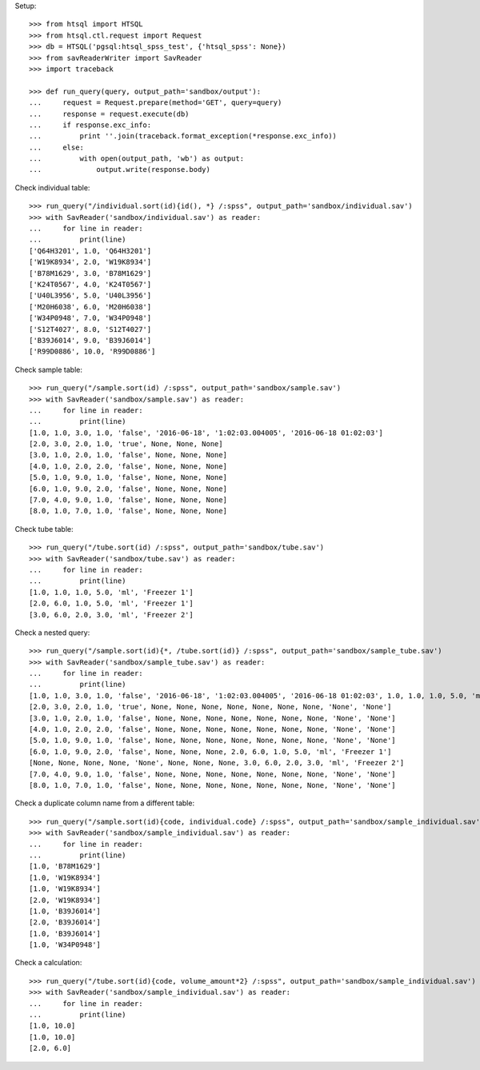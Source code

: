 Setup::

    >>> from htsql import HTSQL
    >>> from htsql.ctl.request import Request
    >>> db = HTSQL('pgsql:htsql_spss_test', {'htsql_spss': None})
    >>> from savReaderWriter import SavReader
    >>> import traceback

    >>> def run_query(query, output_path='sandbox/output'):
    ...     request = Request.prepare(method='GET', query=query)
    ...     response = request.execute(db)
    ...     if response.exc_info:
    ...         print ''.join(traceback.format_exception(*response.exc_info))
    ...     else:
    ...         with open(output_path, 'wb') as output:
    ...             output.write(response.body)
    
Check individual table::

    >>> run_query("/individual.sort(id){id(), *} /:spss", output_path='sandbox/individual.sav')
    >>> with SavReader('sandbox/individual.sav') as reader:
    ...     for line in reader:
    ...         print(line)
    ['Q64H3201', 1.0, 'Q64H3201']
    ['W19K8934', 2.0, 'W19K8934']
    ['B78M1629', 3.0, 'B78M1629']
    ['K24T0567', 4.0, 'K24T0567']
    ['U40L3956', 5.0, 'U40L3956']
    ['M20H6038', 6.0, 'M20H6038']
    ['W34P0948', 7.0, 'W34P0948']
    ['S12T4027', 8.0, 'S12T4027']
    ['B39J6014', 9.0, 'B39J6014']
    ['R99D0886', 10.0, 'R99D0886']


Check sample table::

    >>> run_query("/sample.sort(id) /:spss", output_path='sandbox/sample.sav')
    >>> with SavReader('sandbox/sample.sav') as reader:
    ...     for line in reader:
    ...         print(line)
    [1.0, 1.0, 3.0, 1.0, 'false', '2016-06-18', '1:02:03.004005', '2016-06-18 01:02:03']
    [2.0, 3.0, 2.0, 1.0, 'true', None, None, None]
    [3.0, 1.0, 2.0, 1.0, 'false', None, None, None]
    [4.0, 1.0, 2.0, 2.0, 'false', None, None, None]
    [5.0, 1.0, 9.0, 1.0, 'false', None, None, None]
    [6.0, 1.0, 9.0, 2.0, 'false', None, None, None]
    [7.0, 4.0, 9.0, 1.0, 'false', None, None, None]
    [8.0, 1.0, 7.0, 1.0, 'false', None, None, None]

Check tube table::

    >>> run_query("/tube.sort(id) /:spss", output_path='sandbox/tube.sav')
    >>> with SavReader('sandbox/tube.sav') as reader:
    ...     for line in reader:
    ...         print(line)
    [1.0, 1.0, 1.0, 5.0, 'ml', 'Freezer 1']
    [2.0, 6.0, 1.0, 5.0, 'ml', 'Freezer 1']
    [3.0, 6.0, 2.0, 3.0, 'ml', 'Freezer 2']

Check a nested query::

    >>> run_query("/sample.sort(id){*, /tube.sort(id)} /:spss", output_path='sandbox/sample_tube.sav')
    >>> with SavReader('sandbox/sample_tube.sav') as reader:
    ...     for line in reader:
    ...         print(line)
    [1.0, 1.0, 3.0, 1.0, 'false', '2016-06-18', '1:02:03.004005', '2016-06-18 01:02:03', 1.0, 1.0, 1.0, 5.0, 'ml', 'Freezer 1']
    [2.0, 3.0, 2.0, 1.0, 'true', None, None, None, None, None, None, None, 'None', 'None']
    [3.0, 1.0, 2.0, 1.0, 'false', None, None, None, None, None, None, None, 'None', 'None']
    [4.0, 1.0, 2.0, 2.0, 'false', None, None, None, None, None, None, None, 'None', 'None']
    [5.0, 1.0, 9.0, 1.0, 'false', None, None, None, None, None, None, None, 'None', 'None']
    [6.0, 1.0, 9.0, 2.0, 'false', None, None, None, 2.0, 6.0, 1.0, 5.0, 'ml', 'Freezer 1']
    [None, None, None, None, 'None', None, None, None, 3.0, 6.0, 2.0, 3.0, 'ml', 'Freezer 2']
    [7.0, 4.0, 9.0, 1.0, 'false', None, None, None, None, None, None, None, 'None', 'None']
    [8.0, 1.0, 7.0, 1.0, 'false', None, None, None, None, None, None, None, 'None', 'None']

Check a duplicate column name from a different table::

    >>> run_query("/sample.sort(id){code, individual.code} /:spss", output_path='sandbox/sample_individual.sav')
    >>> with SavReader('sandbox/sample_individual.sav') as reader:
    ...     for line in reader:
    ...         print(line)
    [1.0, 'B78M1629']
    [1.0, 'W19K8934']
    [1.0, 'W19K8934']
    [2.0, 'W19K8934']
    [1.0, 'B39J6014']
    [2.0, 'B39J6014']
    [1.0, 'B39J6014']
    [1.0, 'W34P0948']

Check a calculation::

    >>> run_query("/tube.sort(id){code, volume_amount*2} /:spss", output_path='sandbox/sample_individual.sav')
    >>> with SavReader('sandbox/sample_individual.sav') as reader:
    ...     for line in reader:
    ...         print(line)
    [1.0, 10.0]
    [1.0, 10.0]
    [2.0, 6.0]

